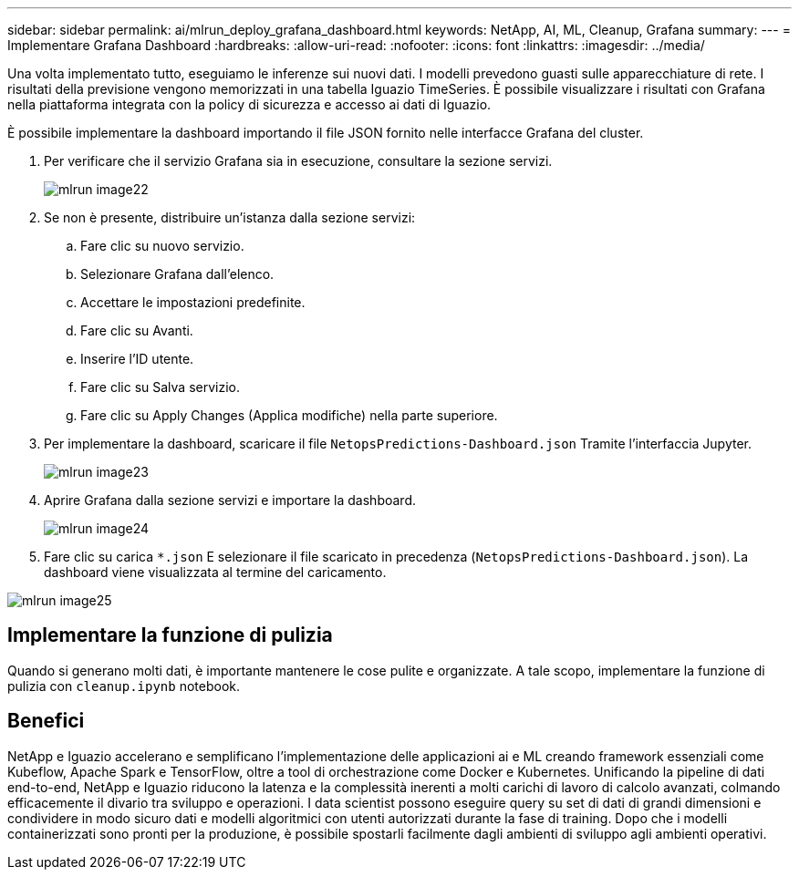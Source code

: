 ---
sidebar: sidebar 
permalink: ai/mlrun_deploy_grafana_dashboard.html 
keywords: NetApp, AI, ML, Cleanup, Grafana 
summary:  
---
= Implementare Grafana Dashboard
:hardbreaks:
:allow-uri-read: 
:nofooter: 
:icons: font
:linkattrs: 
:imagesdir: ../media/


[role="lead"]
Una volta implementato tutto, eseguiamo le inferenze sui nuovi dati. I modelli prevedono guasti sulle apparecchiature di rete. I risultati della previsione vengono memorizzati in una tabella Iguazio TimeSeries. È possibile visualizzare i risultati con Grafana nella piattaforma integrata con la policy di sicurezza e accesso ai dati di Iguazio.

È possibile implementare la dashboard importando il file JSON fornito nelle interfacce Grafana del cluster.

. Per verificare che il servizio Grafana sia in esecuzione, consultare la sezione servizi.
+
image::mlrun_image22.png[mlrun image22]

. Se non è presente, distribuire un'istanza dalla sezione servizi:
+
.. Fare clic su nuovo servizio.
.. Selezionare Grafana dall'elenco.
.. Accettare le impostazioni predefinite.
.. Fare clic su Avanti.
.. Inserire l'ID utente.
.. Fare clic su Salva servizio.
.. Fare clic su Apply Changes (Applica modifiche) nella parte superiore.


. Per implementare la dashboard, scaricare il file `NetopsPredictions-Dashboard.json` Tramite l'interfaccia Jupyter.
+
image::mlrun_image23.png[mlrun image23]

. Aprire Grafana dalla sezione servizi e importare la dashboard.
+
image::mlrun_image24.png[mlrun image24]

. Fare clic su carica `*.json` E selezionare il file scaricato in precedenza (`NetopsPredictions-Dashboard.json`). La dashboard viene visualizzata al termine del caricamento.


image::mlrun_image25.png[mlrun image25]



== Implementare la funzione di pulizia

Quando si generano molti dati, è importante mantenere le cose pulite e organizzate. A tale scopo, implementare la funzione di pulizia con `cleanup.ipynb` notebook.



== Benefici

NetApp e Iguazio accelerano e semplificano l'implementazione delle applicazioni ai e ML creando framework essenziali come Kubeflow, Apache Spark e TensorFlow, oltre a tool di orchestrazione come Docker e Kubernetes. Unificando la pipeline di dati end-to-end, NetApp e Iguazio riducono la latenza e la complessità inerenti a molti carichi di lavoro di calcolo avanzati, colmando efficacemente il divario tra sviluppo e operazioni. I data scientist possono eseguire query su set di dati di grandi dimensioni e condividere in modo sicuro dati e modelli algoritmici con utenti autorizzati durante la fase di training. Dopo che i modelli containerizzati sono pronti per la produzione, è possibile spostarli facilmente dagli ambienti di sviluppo agli ambienti operativi.
